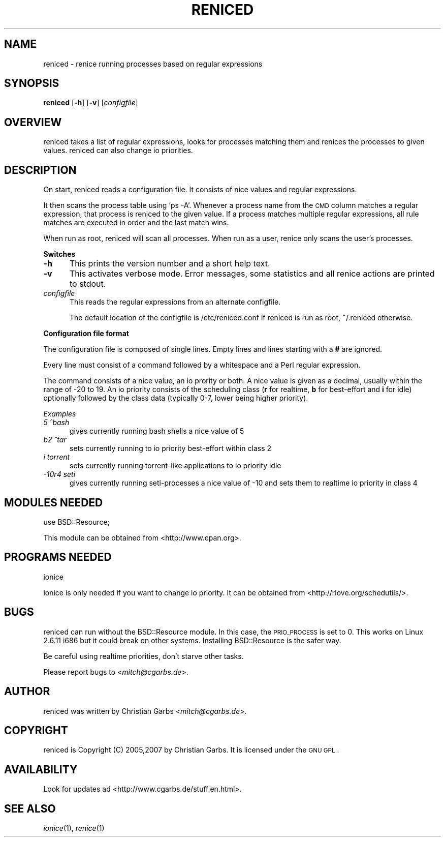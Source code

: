 .\" Automatically generated by Pod::Man v1.37, Pod::Parser v1.32
.\"
.\" Standard preamble:
.\" ========================================================================
.de Sh \" Subsection heading
.br
.if t .Sp
.ne 5
.PP
\fB\\$1\fR
.PP
..
.de Sp \" Vertical space (when we can't use .PP)
.if t .sp .5v
.if n .sp
..
.de Vb \" Begin verbatim text
.ft CW
.nf
.ne \\$1
..
.de Ve \" End verbatim text
.ft R
.fi
..
.\" Set up some character translations and predefined strings.  \*(-- will
.\" give an unbreakable dash, \*(PI will give pi, \*(L" will give a left
.\" double quote, and \*(R" will give a right double quote.  \*(C+ will
.\" give a nicer C++.  Capital omega is used to do unbreakable dashes and
.\" therefore won't be available.  \*(C` and \*(C' expand to `' in nroff,
.\" nothing in troff, for use with C<>.
.tr \(*W-
.ds C+ C\v'-.1v'\h'-1p'\s-2+\h'-1p'+\s0\v'.1v'\h'-1p'
.ie n \{\
.    ds -- \(*W-
.    ds PI pi
.    if (\n(.H=4u)&(1m=24u) .ds -- \(*W\h'-12u'\(*W\h'-12u'-\" diablo 10 pitch
.    if (\n(.H=4u)&(1m=20u) .ds -- \(*W\h'-12u'\(*W\h'-8u'-\"  diablo 12 pitch
.    ds L" ""
.    ds R" ""
.    ds C` ""
.    ds C' ""
'br\}
.el\{\
.    ds -- \|\(em\|
.    ds PI \(*p
.    ds L" ``
.    ds R" ''
'br\}
.\"
.\" If the F register is turned on, we'll generate index entries on stderr for
.\" titles (.TH), headers (.SH), subsections (.Sh), items (.Ip), and index
.\" entries marked with X<> in POD.  Of course, you'll have to process the
.\" output yourself in some meaningful fashion.
.if \nF \{\
.    de IX
.    tm Index:\\$1\t\\n%\t"\\$2"
..
.    nr % 0
.    rr F
.\}
.\"
.\" For nroff, turn off justification.  Always turn off hyphenation; it makes
.\" way too many mistakes in technical documents.
.hy 0
.if n .na
.\"
.\" Accent mark definitions (@(#)ms.acc 1.5 88/02/08 SMI; from UCB 4.2).
.\" Fear.  Run.  Save yourself.  No user-serviceable parts.
.    \" fudge factors for nroff and troff
.if n \{\
.    ds #H 0
.    ds #V .8m
.    ds #F .3m
.    ds #[ \f1
.    ds #] \fP
.\}
.if t \{\
.    ds #H ((1u-(\\\\n(.fu%2u))*.13m)
.    ds #V .6m
.    ds #F 0
.    ds #[ \&
.    ds #] \&
.\}
.    \" simple accents for nroff and troff
.if n \{\
.    ds ' \&
.    ds ` \&
.    ds ^ \&
.    ds , \&
.    ds ~ ~
.    ds /
.\}
.if t \{\
.    ds ' \\k:\h'-(\\n(.wu*8/10-\*(#H)'\'\h"|\\n:u"
.    ds ` \\k:\h'-(\\n(.wu*8/10-\*(#H)'\`\h'|\\n:u'
.    ds ^ \\k:\h'-(\\n(.wu*10/11-\*(#H)'^\h'|\\n:u'
.    ds , \\k:\h'-(\\n(.wu*8/10)',\h'|\\n:u'
.    ds ~ \\k:\h'-(\\n(.wu-\*(#H-.1m)'~\h'|\\n:u'
.    ds / \\k:\h'-(\\n(.wu*8/10-\*(#H)'\z\(sl\h'|\\n:u'
.\}
.    \" troff and (daisy-wheel) nroff accents
.ds : \\k:\h'-(\\n(.wu*8/10-\*(#H+.1m+\*(#F)'\v'-\*(#V'\z.\h'.2m+\*(#F'.\h'|\\n:u'\v'\*(#V'
.ds 8 \h'\*(#H'\(*b\h'-\*(#H'
.ds o \\k:\h'-(\\n(.wu+\w'\(de'u-\*(#H)/2u'\v'-.3n'\*(#[\z\(de\v'.3n'\h'|\\n:u'\*(#]
.ds d- \h'\*(#H'\(pd\h'-\w'~'u'\v'-.25m'\f2\(hy\fP\v'.25m'\h'-\*(#H'
.ds D- D\\k:\h'-\w'D'u'\v'-.11m'\z\(hy\v'.11m'\h'|\\n:u'
.ds th \*(#[\v'.3m'\s+1I\s-1\v'-.3m'\h'-(\w'I'u*2/3)'\s-1o\s+1\*(#]
.ds Th \*(#[\s+2I\s-2\h'-\w'I'u*3/5'\v'-.3m'o\v'.3m'\*(#]
.ds ae a\h'-(\w'a'u*4/10)'e
.ds Ae A\h'-(\w'A'u*4/10)'E
.    \" corrections for vroff
.if v .ds ~ \\k:\h'-(\\n(.wu*9/10-\*(#H)'\s-2\u~\d\s+2\h'|\\n:u'
.if v .ds ^ \\k:\h'-(\\n(.wu*10/11-\*(#H)'\v'-.4m'^\v'.4m'\h'|\\n:u'
.    \" for low resolution devices (crt and lpr)
.if \n(.H>23 .if \n(.V>19 \
\{\
.    ds : e
.    ds 8 ss
.    ds o a
.    ds d- d\h'-1'\(ga
.    ds D- D\h'-1'\(hy
.    ds th \o'bp'
.    ds Th \o'LP'
.    ds ae ae
.    ds Ae AE
.\}
.rm #[ #] #H #V #F C
.\" ========================================================================
.\"
.IX Title "RENICED 1"
.TH RENICED 1 "2007-04-20" "1.13" "reniced"
.SH "NAME"
reniced \- renice running processes based on regular expressions
.SH "SYNOPSIS"
.IX Header "SYNOPSIS"
\&\fBreniced\fR
[\fB\-h\fR]
[\fB\-v\fR]
[\fIconfigfile\fR]
.SH "OVERVIEW"
.IX Header "OVERVIEW"
reniced takes a list of regular expressions, looks for processes
matching them and renices the processes to given values.  reniced can
also change io priorities.
.SH "DESCRIPTION"
.IX Header "DESCRIPTION"
On start, reniced reads a configuration file.  It consists of nice
values and regular expressions.
.PP
It then scans the process table using `ps \-A`.  Whenever a process
name from the \s-1CMD\s0 column matches a regular expression, that process is
reniced to the given value.  If a process matches multiple regular
expressions, all rule matches are executed in order and the last match
wins.
.PP
When run as root, reniced will scan all processes.  When run as a
user, renice only scans the user's processes.
.Sh "Switches"
.IX Subsection "Switches"
.IP "\fB\-h\fR" 5
.IX Item "-h"
This prints the version number and a short help text.
.IP "\fB\-v\fR" 5
.IX Item "-v"
This activates verbose mode.  Error messages, some statistics and all
renice actions are printed to stdout.
.IP "\fIconfigfile\fR" 5
.IX Item "configfile"
This reads the regular expressions from an alternate configfile.
.Sp
The default location of the configfile is /etc/reniced.conf if reniced
is run as root, ~/.reniced otherwise.
.Sh "Configuration file format"
.IX Subsection "Configuration file format"
The configuration file is composed of single lines.  Empty lines and
lines starting with a \fB#\fR are ignored.
.PP
Every line must consist of a command followed by a whitespace and a
Perl regular expression.
.PP
The command consists of a nice value, an io prority or both.  A nice
value is given as a decimal, usually within the range of \-20 to 19.
An io priority consists of the scheduling class (\fBr\fR for realtime,
\&\fBb\fR for best-effort and \fBi\fR for idle) optionally followed by the
class data (typically 0\-7, lower being higher priority).
.PP
\fIExamples\fR
.IX Subsection "Examples"
.IP "\fI5 ^bash\fR" 5
.IX Item "5 ^bash"
gives currently running bash shells a nice value of 5
.IP "\fIb2 ^tar\fR" 5
.IX Item "b2 ^tar"
sets currently running to io priority best-effort within class 2
.IP "\fIi torrent\fR" 5
.IX Item "i torrent"
sets currently running torrent-like applications to io priority idle
.IP "\fI\-10r4 seti\fR" 5
.IX Item "-10r4 seti"
gives currently running seti-processes a nice value of \-10 and sets
them to realtime io priority in class 4
.SH "MODULES NEEDED"
.IX Header "MODULES NEEDED"
.Vb 1
\& use BSD::Resource;
.Ve
.Sp
This module can be obtained from <http://www.cpan.org>.
.SH "PROGRAMS NEEDED"
.IX Header "PROGRAMS NEEDED"
.Vb 1
\& ionice
.Ve
.Sp
ionice is only needed if you want to change io priority.  It can be
obtained from <http://rlove.org/schedutils/>.
.SH "BUGS"
.IX Header "BUGS"
reniced can run without the BSD::Resource module.  In this case, the
\&\s-1PRIO_PROCESS\s0 is set to 0.  This works on Linux 2.6.11 i686 but it
could break on other systems.  Installing BSD::Resource is the safer
way.
.Sp
Be careful using realtime priorities, don't starve other tasks.
.Sp
Please report bugs to <\fImitch@cgarbs.de\fR>.
.SH "AUTHOR"
.IX Header "AUTHOR"
reniced was written by Christian Garbs <\fImitch@cgarbs.de\fR>.
.SH "COPYRIGHT"
.IX Header "COPYRIGHT"
reniced is Copyright (C) 2005,2007 by Christian Garbs.  It is licensed
under the \s-1GNU\s0 \s-1GPL\s0.
.SH "AVAILABILITY"
.IX Header "AVAILABILITY"
Look for updates ad <http://www.cgarbs.de/stuff.en.html>.
.SH "SEE ALSO"
.IX Header "SEE ALSO"
\&\fIionice\fR\|(1), \fIrenice\fR\|(1)

